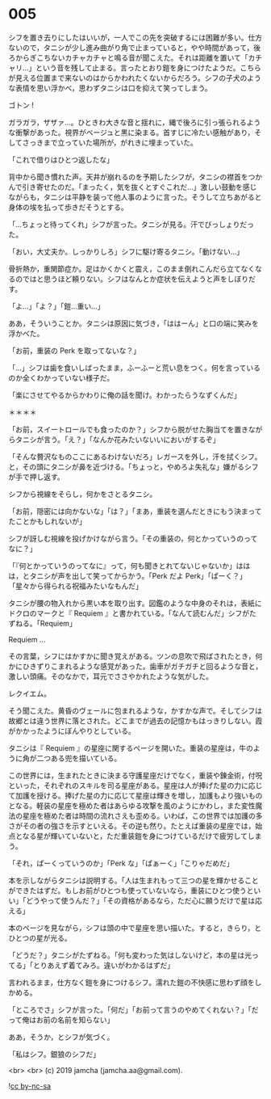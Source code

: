 #+OPTIONS: toc:nil
#+OPTIONS: -:nil
#+OPTIONS: ^:{}
 
* 005

  シフを置き去りにしたはいいが，一人でこの先を突破するには困難が多い。仕方ないので，タニシが少し進み曲がり角で止まっていると，やや時間があって，後ろからぎこちないカチャカチャと鳴る音が聞こえた。それは距離を置いて「カチャリ…」という音を残して止まる。言ったとおり鎧を身につけたようだ。こちらが見える位置まで来ないのはからかわれたくないからだろう。シフの子犬のような表情を思い浮かべ，思わずタニシは口を抑えて笑ってしまう。

  ゴトン !

  ガラガラ，ザザァ…。ひときわ大きな音と揺れに，縄で後ろに引っ張られるような衝撃があった。視界がベージュと黒に染まる。首すじに冷たい感触があり，そしてさっきまで立っていた場所が，がれきに埋まっていた。

  「これで借りはひとつ返したな」

  背中から聞き慣れた声。天井が崩れるのを予期したシフが，タニシの襟首をつかんで引き寄せたのだ。「まったく，気を抜くとすぐこれだ…」激しい鼓動を感じながらも，タニシは平静を装って他人事のように言った。そうして立ちあがると身体の埃を払って歩きだそうとする。

  「…ちょっと待ってくれ」シフが言った。タニシが見る。汗でびっしょりだった。

  「おい，大丈夫か。しっかりしろ」シフに駆け寄るタニシ。「動けない…」

  骨折熱か，重関節症か。足はかくかくと震え，このまま倒れこんだら立てなくなるのではと思うほど頼りない。シフはなんとか症状を伝えようと声をしぼりだす。

  「よ…」「よ？」「鎧…重い…」

  ああ，そういうことか。タニシは原因に気づき，「ははーん」と口の端に笑みを浮かべた。

  「お前，重装の Perk を取ってないな？」

  「…」シフは歯を食いしばったまま，ふーふーと荒い息をつく。何を言っているのか全くわかっていない様子だ。

  「楽にさせてやるからかわりに俺の話を聞け。わかったらうなずくんだ」

  ＊＊＊＊

  「お前，スイートロールでも食ったのか？」シフから脱がせた胸当てを置きながらタニシが言う。「え？」「なんか花みたいないいにおいがするぞ」

  「そんな贅沢なものここにあるわけないだろ」レガースを外し，汗を拭くシフ。と，その頭にタニシが鼻を近づける。「ちょっと，やめろよ失礼な」嫌がるシフが手で押し返す。

  シフから視線をそらし，何かをさとるタニシ。

  「お前，隠密には向かないな」「は？」「まあ，重装を選んだときにもう決まってたことかもしれないが」

  シフが訝しむ視線を投げかけながら言う。「その重装の，何とかっていうのってなに？」

  「『何とかっていうのってなに』って，何も聞きとれてないじゃないか」ははは，とタニシが声を出して笑ってからかう。「Perk だよ Perk」「ぱーく？」「星々から得られる祝福みたいなもんだ」

  タニシが腰の物入れから黒い本を取り出す。図鑑のような中身のそれは，表紙にドクロのマークと『 Requiem 』と書かれている。「なんて読むんだ」シフがたずねる。「Requiem」

  Requiem …

  その言葉，シフにはかすかに聞き覚えがある。ツンの息吹で飛ばされたとき，何かにひきずりこまれるような感覚があった。歯車がガチガチと回るような音と，激しい頭痛。そのなかで，耳元でささやかれたような気がした。

  レクイエム。

  そう聞こえた。黄昏のヴェールに包まれるような，かすかな声で。そしてシフは故郷とは違う世界に落とされた。どこまでが過去の記憶かもはっきりしない。霞がかかったようにぼんやりとしている。

  タニシは『 Requiem 』の星座に関するページを開いた。重装の星座は，牛のように角が二つある兜を描いている。

  この世界には，生まれたときに決まる守護星座だけでなく，重装や錬金術，付呪といった，それぞれのスキルを司る星座がある。星座は人が捧げた星の力に応じて加護を授ける。捧げた星の力に応じて星座は輝きを増し，加護もより強いものとなる。軽装の星座を極めた者はあらゆる攻撃を風のようにかわし，また変性魔法の星座を極めた者は時間の流れさえも歪める。いわば，この世界では加護の多さがその者の強さを示すといえる。その逆も然り。たとえば重装の星座では，始点となる星が輝いていないと，ただ重装鎧を身につけているだけで疲労してしまう。

  「それ，ぱーくっていうのか」「Perk な」「ぱぁーく」「こりゃだめだ」

  本を示しながらタニシは説明する。「人は生まれもって三つの星を輝かせることができたはずだ。もしお前がひとつも使っていないなら，重装にひとつ使うといい」「どうやって使うんだ？」「その資格があるなら，ただ心に願うだけで星は応える」

  本のページを見ながら，シフは頭の中で星座を思い描いた。すると，きらり，とひとつの星が光る。

  「どうだ？」タニシがたずねる。「何も変わった気はしないけど，本の星は光ってる」「とりあえず着てみろ。違いがわかるはずだ」

  言われるまま，仕方なく鎧を身につけるシフ。濡れた鎧の不快感に思わず顔をしかめる。

  「ところでさ」シフが言った。「何だ」「お前って言うのやめてくれない？」「だって俺はお前の名前を知らない」

  ああ，そうか，とシフが気づく。

  「私はシフ。銀狼のシフだ」

  <br>
  <br>
  (c) 2019 jamcha (jamcha.aa@gmail.com).

  ![[https://i.creativecommons.org/l/by-nc-sa/4.0/88x31.png][cc by-nc-sa]]

